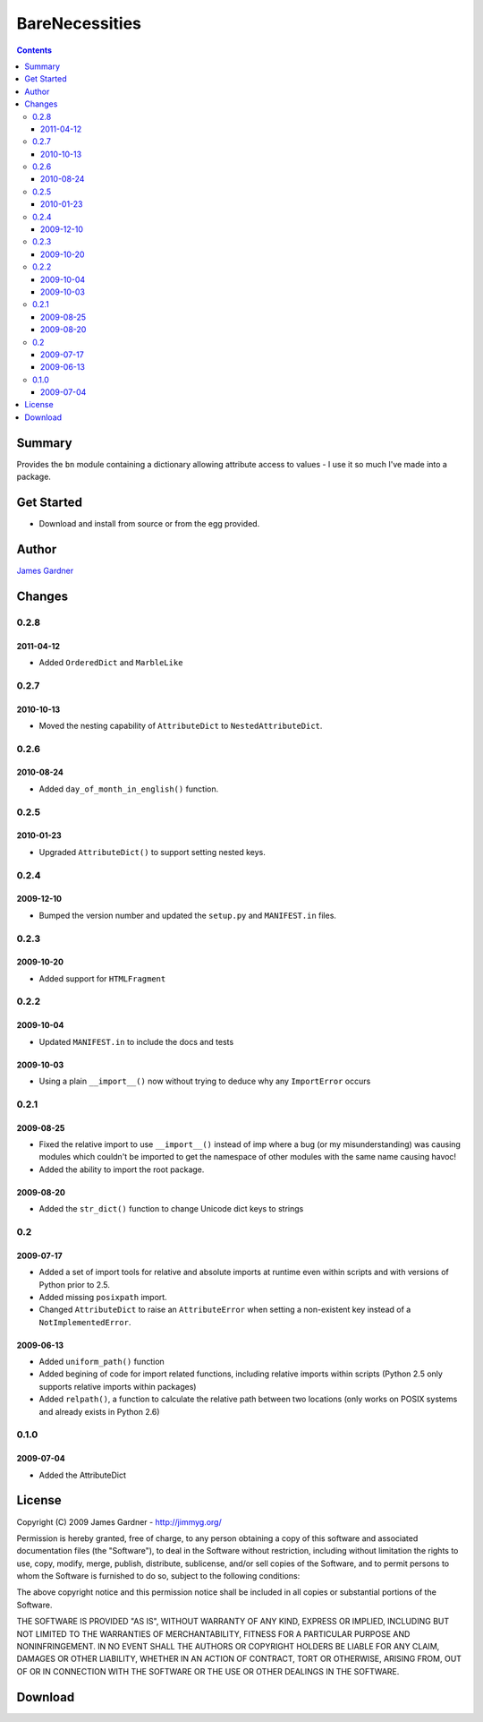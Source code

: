 BareNecessities
+++++++++++++++

.. contents ::

Summary
=======

Provides the ``bn`` module containing a dictionary allowing attribute access to
values - I use it so much I've made into a package.

Get Started
===========

* Download and install from source or from the egg provided.

Author
======

`James Gardner <http://jimmyg.org>`_


Changes
=======

0.2.8
-----

2011-04-12
~~~~~~~~~~

* Added ``OrderedDict`` and ``MarbleLike``

0.2.7
-----

2010-10-13
~~~~~~~~~~

* Moved the nesting capability of ``AttributeDict`` to
  ``NestedAttributeDict``.

0.2.6
-----

2010-08-24
~~~~~~~~~~

* Added ``day_of_month_in_english()`` function.

0.2.5
-----

2010-01-23
~~~~~~~~~~

* Upgraded ``AttributeDict()`` to support setting nested keys.

0.2.4
-----

2009-12-10
~~~~~~~~~~

* Bumped the version number and updated the ``setup.py`` and ``MANIFEST.in`` 
  files.

0.2.3
-----

2009-10-20
~~~~~~~~~~

* Added support for ``HTMLFragment``

0.2.2
-----

2009-10-04
~~~~~~~~~~

* Updated ``MANIFEST.in`` to include the docs and tests

2009-10-03
~~~~~~~~~~

* Using a plain ``__import__()`` now without trying to deduce why any
  ``ImportError`` occurs

0.2.1
-----

2009-08-25
~~~~~~~~~~

* Fixed the relative import to use ``__import__()`` instead of imp where
  a bug (or my misunderstanding) was causing modules which couldn't be 
  imported to get the namespace of other modules with the same name
  causing havoc!
* Added the ability to import the root package.

2009-08-20
~~~~~~~~~~

* Added the ``str_dict()`` function to change Unicode dict keys to strings

0.2
---

2009-07-17
~~~~~~~~~~

* Added a set of import tools for relative and absolute imports at runtime
  even within scripts and with versions of Python prior to 2.5.
* Added missing ``posixpath`` import.
* Changed ``AttributeDict`` to raise an ``AttributeError`` when setting a
  non-existent key instead of a ``NotImplementedError``.

2009-06-13
~~~~~~~~~~

* Added ``uniform_path()`` function
* Added begining of code for import related functions, including relative 
  imports within scripts (Python 2.5 only supports relative imports within
  packages)
* Added ``relpath()``, a function to calculate the relative path between two
  locations (only works on POSIX systems and already exists in Python 2.6)

0.1.0
-----

2009-07-04
~~~~~~~~~~

* Added the AttributeDict


License
=======
Copyright (C) 2009 James Gardner - http://jimmyg.org/

Permission is hereby granted, free of charge, to any person obtaining a copy
of this software and associated documentation files (the "Software"), to deal
in the Software without restriction, including without limitation the rights
to use, copy, modify, merge, publish, distribute, sublicense, and/or sell
copies of the Software, and to permit persons to whom the Software is
furnished to do so, subject to the following conditions:

The above copyright notice and this permission notice shall be included in
all copies or substantial portions of the Software.

THE SOFTWARE IS PROVIDED "AS IS", WITHOUT WARRANTY OF ANY KIND, EXPRESS OR
IMPLIED, INCLUDING BUT NOT LIMITED TO THE WARRANTIES OF MERCHANTABILITY,
FITNESS FOR A PARTICULAR PURPOSE AND NONINFRINGEMENT. IN NO EVENT SHALL THE
AUTHORS OR COPYRIGHT HOLDERS BE LIABLE FOR ANY CLAIM, DAMAGES OR OTHER
LIABILITY, WHETHER IN AN ACTION OF CONTRACT, TORT OR OTHERWISE, ARISING FROM,
OUT OF OR IN CONNECTION WITH THE SOFTWARE OR THE USE OR OTHER DEALINGS IN
THE SOFTWARE.


Download
========



